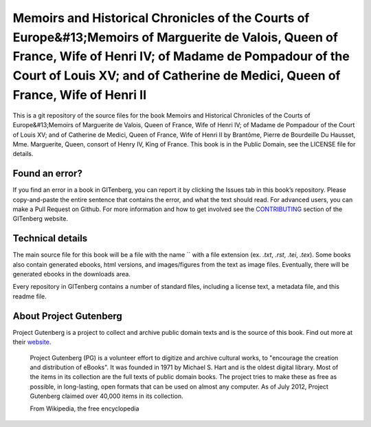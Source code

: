 =====================
Memoirs and Historical Chronicles of the Courts of Europe&#13;Memoirs of Marguerite de Valois, Queen of France, Wife of Henri IV; of Madame de Pompadour of the Court of Louis XV; and of Catherine de Medici, Queen of France, Wife of Henri II
=====================


This is a git repository of the source files for the book Memoirs and Historical Chronicles of the Courts of Europe&#13;Memoirs of Marguerite de Valois, Queen of France, Wife of Henri IV; of Madame de Pompadour of the Court of Louis XV; and of Catherine de Medici, Queen of France, Wife of Henri II by Brantôme, Pierre de Bourdeille Du Hausset, Mme. Marguerite, Queen, consort of Henry IV, King of France. This book is in the Public Domain, see the LICENSE file for details.

Found an error?
===============
If you find an error in a book in GITenberg, you can report it by clicking the Issues tab in this book’s repository. Please copy-and-paste the entire sentence that contains the error, and what the text should read. For advanced users, you can make a Pull Request on Github.  For more information and how to get involved see the CONTRIBUTING_ section of the GITenberg website.

.. _CONTRIBUTING: http://gitenberg.github.com/#contributing


Technical details
=================
The main source file for this book will be a file with the name `` with a file extension (ex. `.txt`, `.rst`, `.tei`, `.tex`). Some books also contain generated ebooks, html versions, and images/figures from the text as image files. Eventually, there will be generated ebooks in the downloads area.

Every repository in GITenberg contains a number of standard files, including a license text, a metadata file, and this readme file.


About Project Gutenberg
=======================
Project Gutenberg is a project to collect and archive public domain texts and is the source of this book. Find out more at their website_.

    Project Gutenberg (PG) is a volunteer effort to digitize and archive cultural works, to "encourage the creation and distribution of eBooks". It was founded in 1971 by Michael S. Hart and is the oldest digital library. Most of the items in its collection are the full texts of public domain books. The project tries to make these as free as possible, in long-lasting, open formats that can be used on almost any computer. As of July 2012, Project Gutenberg claimed over 40,000 items in its collection.

    From Wikipedia, the free encyclopedia

.. _website: http://www.gutenberg.org/